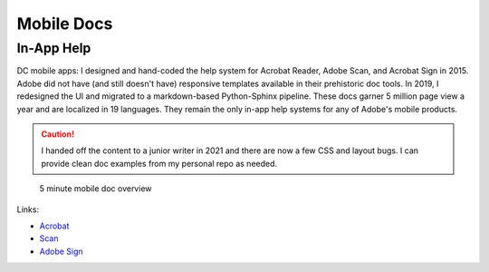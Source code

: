 
.. |test| unicode::  <img src="_images/test.png" style="test" /U+003E


******************************************************
Mobile Docs
******************************************************

In-App Help
=======================

DC mobile apps: I designed and hand-coded the help system for Acrobat Reader, Adobe Scan, and Acrobat Sign in 2015. Adobe did not have (and still doesn't have) responsive templates available in their prehistoric doc tools. In 2019, I redesigned the UI and migrated to a markdown-based Python-Sphinx pipeline. These docs garner 5 million page view a year and are localized in 19 languages. They remain the only in-app help systems for any of Adobe's mobile products. 

.. caution:: I handed off the content to a junior writer  in 2021 and there are now a few CSS and layout bugs. I can provide clean doc examples from my personal repo as needed.  

.. figure:: images/videoicon.png
   :target: https://drive.google.com/file/d/1GGXK0UMkSg7FtsynAYz8HuhhXO8_jChg/view?usp=sharing

   5 minute mobile doc overview

Links: 

* `Acrobat <https://www.adobe.com/devnet-docs/acrobat/android/en/>`_
* `Scan <https://www.adobe.com/devnet-docs/adobescan/android/en/>`_
* `Adobe Sign <https://www.adobe.com/devnet-docs/adobesign/android/en/>`_



